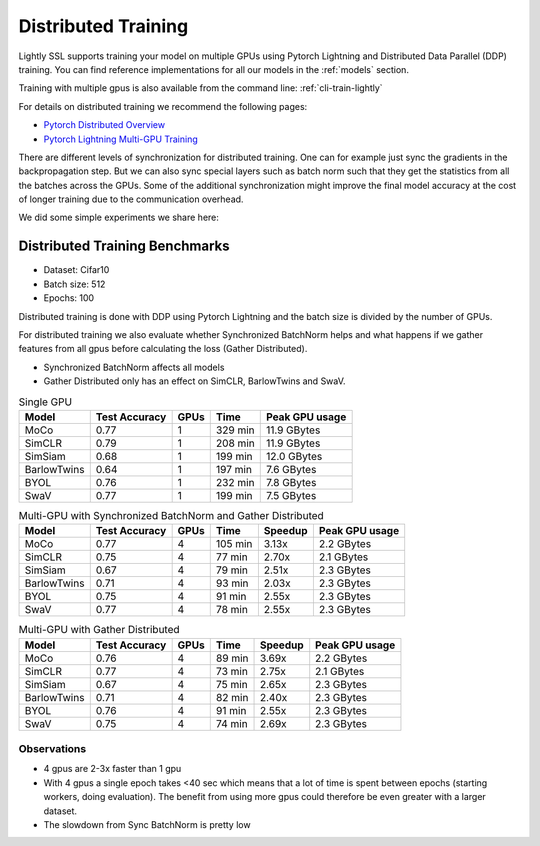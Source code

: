 .. _lightly-distributed-training:

Distributed Training
====================

Lightly SSL supports training your model on multiple GPUs using Pytorch Lightning
and Distributed Data Parallel (DDP) training. You can find reference
implementations for all our models in the :ref:`models` section.

Training with multiple gpus is also available from the command line: :ref:`cli-train-lightly`

For details on distributed training we recommend the following pages:

- `Pytorch Distributed Overview <https://pytorch.org/tutorials/beginner/dist_overview.html>`_
- `Pytorch Lightning Multi-GPU Training <https://lightning.ai/docs/pytorch/stable/accelerators/gpu_intermediate.html>`_


There are different levels of synchronization for distributed training. One can
for example just sync the gradients in the backpropagation step. But we can also
sync special layers such as batch norm such that they get the statistics from all
the batches across the GPUs. Some of the additional synchronization might 
improve the final model accuracy at the cost of longer training due to the 
communication overhead.

We did some simple experiments we share here:

Distributed Training Benchmarks
-------------------------------

- Dataset: Cifar10 
- Batch size: 512
- Epochs: 100

Distributed training is done with DDP using Pytorch Lightning and the batch size is 
divided by the number of GPUs.

For distributed training we also evaluate whether Synchronized BatchNorm helps and what 
happens if we gather features from all gpus before calculating the 
loss (Gather Distributed).

- Synchronized BatchNorm affects all models
- Gather Distributed only has an effect on SimCLR, BarlowTwins and SwaV.

.. csv-table:: Single GPU
    :header: "Model", "Test Accuracy", "GPUs", "Time", "Peak GPU usage"

    "MoCo",         0.77, 1, "329 min", "11.9 GBytes"
    "SimCLR",       0.79, 1, "208 min", "11.9 GBytes"
    "SimSiam",      0.68, 1, "199 min", "12.0 GBytes"
    "BarlowTwins",  0.64, 1, "197 min", "7.6 GBytes"
    "BYOL",         0.76, 1, "232 min", "7.8 GBytes"
    "SwaV",         0.77, 1, "199 min", "7.5 GBytes"


.. csv-table:: Multi-GPU with Synchronized BatchNorm and Gather Distributed
    :header: "Model", "Test Accuracy", "GPUs", "Time", "Speedup", "Peak GPU usage"

    "MoCo",         0.77, 4, "105 min", 3.13x, "2.2 GBytes"
    "SimCLR",       0.75, 4, "77 min", 2.70x, "2.1 GBytes"
    "SimSiam",      0.67, 4, "79 min", 2.51x, "2.3 GBytes"
    "BarlowTwins",  0.71, 4, "93 min", 2.03x, "2.3 GBytes"
    "BYOL",         0.75, 4, "91 min", 2.55x, "2.3 GBytes"
    "SwaV",         0.77, 4, "78 min", 2.55x, "2.3 GBytes"

.. csv-table:: Multi-GPU with Gather Distributed
    :header: "Model", "Test Accuracy", "GPUs", "Time", "Speedup", "Peak GPU usage"

    "MoCo",         0.76, 4, "89 min", 3.69x, "2.2 GBytes"
    "SimCLR",       0.77, 4, "73 min", 2.75x, "2.1 GBytes"
    "SimSiam",      0.67, 4, "75 min", 2.65x, "2.3 GBytes"
    "BarlowTwins",  0.71, 4, "82 min", 2.40x, "2.3 GBytes"
    "BYOL",         0.76, 4, "91 min", 2.55x, "2.3 GBytes"
    "SwaV",         0.75, 4, "74 min", 2.69x, "2.3 GBytes"


Observations
^^^^^^^^^^^^^^^

- 4 gpus are 2-3x faster than 1 gpu
- With 4 gpus a single epoch takes <40 sec which means that a lot of time is 
  spent between epochs (starting workers, doing evaluation). 
  The benefit from using more gpus could therefore be even greater with a larger dataset.
- The slowdown from Sync BatchNorm is pretty low